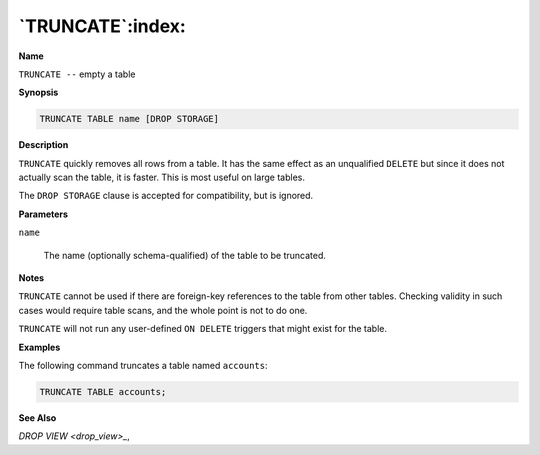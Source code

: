 .. _truncate:

*****************
`TRUNCATE`:index:
*****************

**Name**

``TRUNCATE --`` empty a table

**Synopsis**

.. code-block:: text

    TRUNCATE TABLE name [DROP STORAGE]

**Description**

``TRUNCATE`` quickly removes all rows from a table. It has the same effect
as an unqualified ``DELETE`` but since it does not actually scan the table,
it is faster. This is most useful on large tables.

The ``DROP STORAGE`` clause is accepted for compatibility, but is ignored.

**Parameters**

``name``

    The name (optionally schema-qualified) of the table to be truncated.

**Notes**

``TRUNCATE`` cannot be used if there are foreign-key references to the table
from other tables. Checking validity in such cases would require table
scans, and the whole point is not to do one.

``TRUNCATE`` will not run any user-defined ``ON DELETE`` triggers that might
exist for the table.

**Examples**

The following command truncates a table named ``accounts``:

.. code-block:: text

    TRUNCATE TABLE accounts;

**See Also**


`DROP VIEW <drop_view>_`, 
